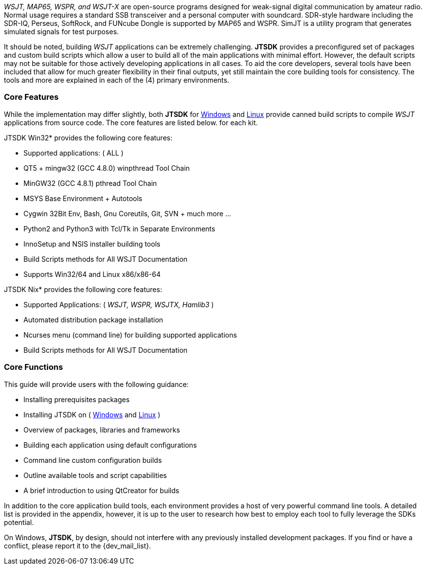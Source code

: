 // Taken from WSJT Main Website
_WSJT, MAP65, WSPR, and WSJT-X_ are open-source programs designed for
weak-signal digital communication by amateur radio. Normal usage requires a
standard SSB transceiver and a personal computer with soundcard. SDR-style
hardware including the SDR-IQ, Perseus, SoftRock, and FUNcube Dongle is supported
by MAP65 and WSPR. SimJT is a utility program that generates simulated signals for
test purposes.

It should be noted, building _WSJT_ applications can be extremely challenging.
*JTSDK* provides a preconfigured set of packages and custom build scripts which
allow a user to build all of the main applications with minimal effort. However,
the default scripts may not be suitable for those actively developing applications
in all cases. To aid the core developers, several tools have been included that
allow for much greater flexibility in their final outputs, yet still maintain 
the core building tools for consistency. The tools and more are explained in each
of the (4) primary environments.

=== Core Features
While the implementation may differ slightly, both *JTSDK* for <<WINSDK,Windows>>
and <<NIXSDK,Linux>> provide canned build scripts to compile _WSJT_ applications
from source code. The core features are listed below. for each kit.

[[WINSDK]]
.JTSDK Win32* provides the following core features:
* Supported applications: ( ALL )
* QT5 + mingw32 (GCC 4.8.0) winpthread Tool Chain
* MinGW32 (GCC 4.8.1) pthread Tool Chain
* MSYS Base Environment {plus} Autotools
* Cygwin 32Bit Env, Bash, Gnu Coreutils, Git, SVN {plus} much more ...
* Python2 and Python3 with Tcl/Tk in Separate Environments
* InnoSetup and NSIS installer building tools
* Build Scripts methods for All WSJT Documentation
* Supports Win32/64 and Linux x86/x86-64

[[NIXSDK]]
.JTSDK Nix* provides the following core features:
* Supported Applications: ( _WSJT, WSPR, WSJTX, Hamlib3_ )
* Automated distribution package installation
* Ncurses menu (command line) for building supported applications
* Build Scripts methods for All WSJT Documentation

=== Core Functions
This guide will provide users with the following guidance:

* Installing prerequisites packages
* Installing JTSDK on ( <<INSTALLWINDOWS,Windows>> and <<INSTALLLINUX,Linux>> ) 
* Overview of packages, libraries and frameworks
* Building each application using default configurations
* Command line custom configuration builds
* Outline available tools and script capabilities
* A brief introduction to using QtCreator for builds

In addition to the core application build tools, each environment provides a
host of very powerful command line tools. A detailed list is provided in the
appendix, however, it is up to the user to research how best to employ each tool
to fully leverage the SDKs potential.

On Windows, *JTSDK*, by design, should not interfere with any previously
installed development packages. If you find or have a conflict, please report it
to the {dev_mail_list}.
